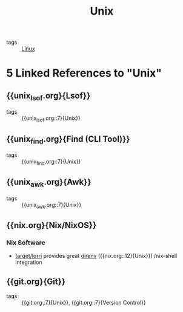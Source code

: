 :PROPERTIES:
:ID:       d8e82fa2-bef2-42f6-b2e9-62ac794cca58
:END:
#+title: Unix

- tags :: [[id:a5dfff84-6468-4b04-bb55-bbde427a686f][Linux]]
* 5 Linked References to "Unix"

** {{unix_lsof.org}{Lsof}}

- tags :: {{unix_lsof.org::7}{Unix}}

** {{unix_find.org}{Find (CLI Tool)}}

- tags :: {{unix_find.org::7}{Unix}}

** {{unix_awk.org}{Awk}}

- tags :: {{unix_awk.org::7}{Unix}}

** {{nix.org}{Nix/NixOS}}

*** Nix Software
- [[https://github.com/target/lorri][target/lorri]] provides great [[https://direnv.net/][direnv]] ({{nix.org::12}{Unix}}) /nix-shell integration

** {{git.org}{Git}}

- tags :: {{git.org::7}{Unix}}, {{git.org::7}{Version Control}}
